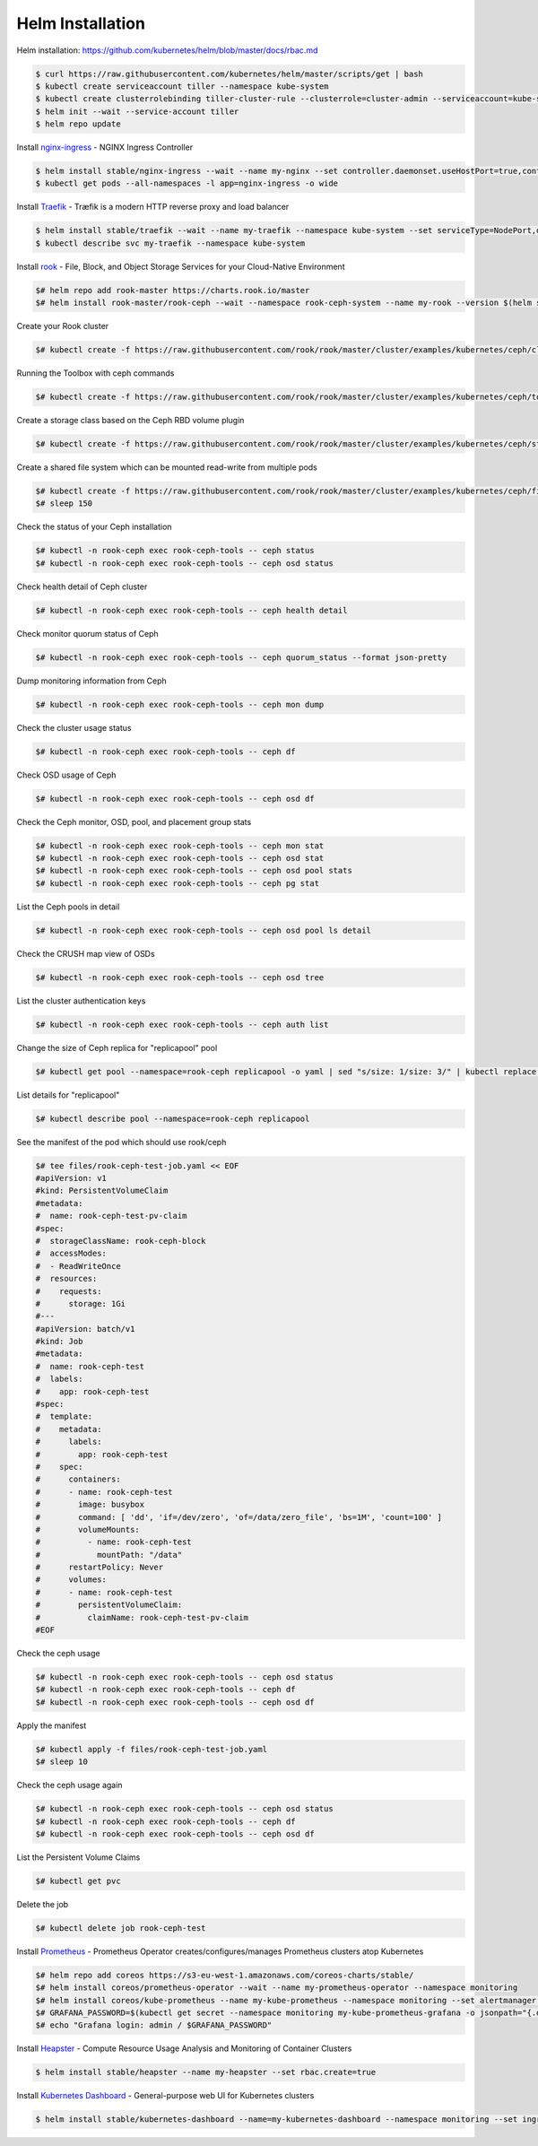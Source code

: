 Helm Installation
=================

Helm installation: https://github.com/kubernetes/helm/blob/master/docs/rbac.md

.. code-block:: shell-session

   $ curl https://raw.githubusercontent.com/kubernetes/helm/master/scripts/get | bash
   $ kubectl create serviceaccount tiller --namespace kube-system
   $ kubectl create clusterrolebinding tiller-cluster-rule --clusterrole=cluster-admin --serviceaccount=kube-system:tiller
   $ helm init --wait --service-account tiller
   $ helm repo update

Install `nginx-ingress <https://github.com/kubernetes/ingress-nginx>`_ - NGINX Ingress Controller

.. code-block:: shell-session

   $ helm install stable/nginx-ingress --wait --name my-nginx --set controller.daemonset.useHostPort=true,controller.kind=DaemonSet,controller.metrics.enabled=true,controller.service.type=NodePort,controller.stats.enabled=true,rbac.create=true
   $ kubectl get pods --all-namespaces -l app=nginx-ingress -o wide

Install `Traefik <https://github.com/containous/traefik>`_ - Træfik is a modern HTTP reverse proxy and load balancer

.. code-block:: shell-session

   $ helm install stable/traefik --wait --name my-traefik --namespace kube-system --set serviceType=NodePort,dashboard.enabled=true,accessLogs.enabled=true,rbac.enabled=true,metrics.prometheus.enabled=true
   $ kubectl describe svc my-traefik --namespace kube-system

Install `rook <https://github.com/rook/rook>`_ - File, Block, and Object Storage Services for your Cloud-Native Environment

.. code-block:: shell-session

   $# helm repo add rook-master https://charts.rook.io/master
   $# helm install rook-master/rook-ceph --wait --namespace rook-ceph-system --name my-rook --version $(helm search rook-ceph | awk "/^rook-master/ { print \$2 }")

Create your Rook cluster

.. code-block:: shell-session

   $# kubectl create -f https://raw.githubusercontent.com/rook/rook/master/cluster/examples/kubernetes/ceph/cluster.yaml

Running the Toolbox with ceph commands

.. code-block:: shell-session

   $# kubectl create -f https://raw.githubusercontent.com/rook/rook/master/cluster/examples/kubernetes/ceph/toolbox.yaml

Create a storage class based on the Ceph RBD volume plugin

.. code-block:: shell-session

   $# kubectl create -f https://raw.githubusercontent.com/rook/rook/master/cluster/examples/kubernetes/ceph/storageclass.yaml

Create a shared file system which can be mounted read-write from multiple pods

.. code-block:: shell-session

   $# kubectl create -f https://raw.githubusercontent.com/rook/rook/master/cluster/examples/kubernetes/ceph/filesystem.yaml
   $# sleep 150

Check the status of your Ceph installation

.. code-block:: shell-session

   $# kubectl -n rook-ceph exec rook-ceph-tools -- ceph status
   $# kubectl -n rook-ceph exec rook-ceph-tools -- ceph osd status

Check health detail of Ceph cluster

.. code-block:: shell-session

   $# kubectl -n rook-ceph exec rook-ceph-tools -- ceph health detail

Check monitor quorum status of Ceph

.. code-block:: shell-session

   $# kubectl -n rook-ceph exec rook-ceph-tools -- ceph quorum_status --format json-pretty

Dump monitoring information from Ceph

.. code-block:: shell-session

   $# kubectl -n rook-ceph exec rook-ceph-tools -- ceph mon dump

Check the cluster usage status

.. code-block:: shell-session

   $# kubectl -n rook-ceph exec rook-ceph-tools -- ceph df

Check OSD usage of Ceph

.. code-block:: shell-session

   $# kubectl -n rook-ceph exec rook-ceph-tools -- ceph osd df

Check the Ceph monitor, OSD, pool, and placement group stats

.. code-block:: shell-session

   $# kubectl -n rook-ceph exec rook-ceph-tools -- ceph mon stat
   $# kubectl -n rook-ceph exec rook-ceph-tools -- ceph osd stat
   $# kubectl -n rook-ceph exec rook-ceph-tools -- ceph osd pool stats
   $# kubectl -n rook-ceph exec rook-ceph-tools -- ceph pg stat

List the Ceph pools in detail

.. code-block:: shell-session

   $# kubectl -n rook-ceph exec rook-ceph-tools -- ceph osd pool ls detail

Check the CRUSH map view of OSDs

.. code-block:: shell-session

   $# kubectl -n rook-ceph exec rook-ceph-tools -- ceph osd tree

List the cluster authentication keys

.. code-block:: shell-session

   $# kubectl -n rook-ceph exec rook-ceph-tools -- ceph auth list

Change the size of Ceph replica for "replicapool" pool

.. code-block:: shell-session

   $# kubectl get pool --namespace=rook-ceph replicapool -o yaml | sed "s/size: 1/size: 3/" | kubectl replace -f -

List details for "replicapool"

.. code-block:: shell-session

   $# kubectl describe pool --namespace=rook-ceph replicapool

See the manifest of the pod which should use rook/ceph

.. code-block:: shell-session

   $# tee files/rook-ceph-test-job.yaml << EOF
   #apiVersion: v1
   #kind: PersistentVolumeClaim
   #metadata:
   #  name: rook-ceph-test-pv-claim
   #spec:
   #  storageClassName: rook-ceph-block
   #  accessModes:
   #  - ReadWriteOnce
   #  resources:
   #    requests:
   #      storage: 1Gi
   #---
   #apiVersion: batch/v1
   #kind: Job
   #metadata:
   #  name: rook-ceph-test
   #  labels:
   #    app: rook-ceph-test
   #spec:
   #  template:
   #    metadata:
   #      labels:
   #        app: rook-ceph-test
   #    spec:
   #      containers:
   #      - name: rook-ceph-test
   #        image: busybox
   #        command: [ 'dd', 'if=/dev/zero', 'of=/data/zero_file', 'bs=1M', 'count=100' ]
   #        volumeMounts:
   #          - name: rook-ceph-test
   #            mountPath: "/data"
   #      restartPolicy: Never
   #      volumes:
   #      - name: rook-ceph-test
   #        persistentVolumeClaim:
   #          claimName: rook-ceph-test-pv-claim
   #EOF

Check the ceph usage

.. code-block:: shell-session

   $# kubectl -n rook-ceph exec rook-ceph-tools -- ceph osd status
   $# kubectl -n rook-ceph exec rook-ceph-tools -- ceph df
   $# kubectl -n rook-ceph exec rook-ceph-tools -- ceph osd df

Apply the manifest

.. code-block:: shell-session

   $# kubectl apply -f files/rook-ceph-test-job.yaml
   $# sleep 10

Check the ceph usage again

.. code-block:: shell-session

   $# kubectl -n rook-ceph exec rook-ceph-tools -- ceph osd status
   $# kubectl -n rook-ceph exec rook-ceph-tools -- ceph df
   $# kubectl -n rook-ceph exec rook-ceph-tools -- ceph osd df

List the Persistent Volume Claims

.. code-block:: shell-session

   $# kubectl get pvc

Delete the job

.. code-block:: shell-session

   $# kubectl delete job rook-ceph-test


Install `Prometheus <https://github.com/coreos/prometheus-operator>`_ - Prometheus Operator creates/configures/manages Prometheus clusters atop Kubernetes

.. code-block:: shell-session

   $# helm repo add coreos https://s3-eu-west-1.amazonaws.com/coreos-charts/stable/
   $# helm install coreos/prometheus-operator --wait --name my-prometheus-operator --namespace monitoring
   $# helm install coreos/kube-prometheus --name my-kube-prometheus --namespace monitoring --set alertmanager.ingress.enabled=true,alertmanager.ingress.hosts[0]=alertmanager.domain.com,alertmanager.storageSpec.volumeClaimTemplate.spec.storageClassName=rook-block,alertmanager.storageSpec.volumeClaimTemplate.spec.accessModes[0]=ReadWriteOnce,alertmanager.storageSpec.volumeClaimTemplate.spec.resources.requests.storage=20Gi,grafana.adminPassword=admin123,grafana.ingress.enabled=true,grafana.ingress.hosts[0]=grafana.domain.com,prometheus.ingress.enabled=true,prometheus.ingress.hosts[0]=prometheus.domain.com,prometheus.storageSpec.volumeClaimTemplate.spec.storageClassName=rook-block,prometheus.storageSpec.volumeClaimTemplate.spec.accessModes[0]=ReadWriteOnce,prometheus.storageSpec.volumeClaimTemplate.spec.resources.requests.storage=20Gi
   $# GRAFANA_PASSWORD=$(kubectl get secret --namespace monitoring my-kube-prometheus-grafana -o jsonpath="{.data.password}" | base64 --decode ; echo)
   $# echo "Grafana login: admin / $GRAFANA_PASSWORD"

Install `Heapster <https://github.com/kubernetes/heapster>`_ - Compute Resource Usage Analysis and Monitoring of Container Clusters

.. code-block:: shell-session

   $ helm install stable/heapster --name my-heapster --set rbac.create=true

Install `Kubernetes Dashboard <https://github.com/kubernetes/dashboard>`_ - General-purpose web UI for Kubernetes clusters

.. code-block:: shell-session

   $ helm install stable/kubernetes-dashboard --name=my-kubernetes-dashboard --namespace monitoring --set ingress.enabled=true,rbac.clusterAdminRole=true
